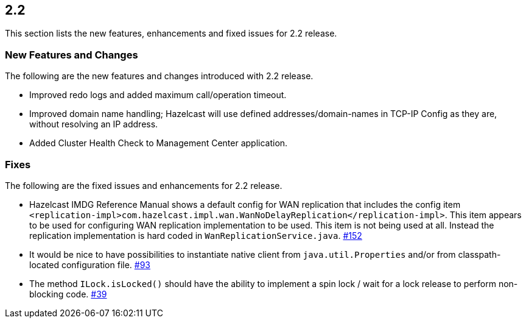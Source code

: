 
== 2.2

This section lists the new features, enhancements and fixed issues for
2.2 release.

[[features-22]]
=== New Features and Changes

The following are the new features and changes introduced with 2.2
release.

* Improved redo logs and added maximum call/operation timeout.
* Improved domain name handling; Hazelcast will use defined
addresses/domain-names in TCP-IP Config as they are, without resolving
an IP address.
* Added Cluster Health Check to Management Center application.

[[fixes-22]]
=== Fixes

The following are the fixed issues and enhancements for 2.2 release.

* Hazelcast IMDG Reference Manual shows a default config for WAN replication that
includes the config item
`<replication-impl>com.hazelcast.impl.wan.WanNoDelayReplication</replication-impl>`.
This item appears to be used for configuring WAN replication
implementation to be used. This item is not being used at all. Instead
the replication implementation is hard coded in
`WanReplicationService.java`. https://github.com/hazelcast/hazelcast/issues/152[#152]
* It would be nice to have possibilities to instantiate native client
from `java.util.Properties` and/or from classpath-located configuration
file. https://github.com/hazelcast/hazelcast/issues/93[#93]
* The method `ILock.isLocked()` should have the ability to implement a
spin lock / wait for a lock release to perform non-blocking code. https://github.com/hazelcast/hazelcast/issues/39[#39]
